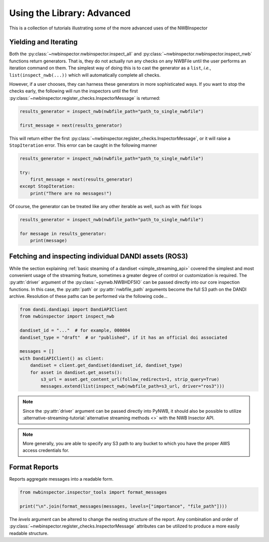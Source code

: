 Using the Library: Advanced
===========================

This is a collection of tutorials illustrating some of the more advanced uses of the NWBInspector


Yielding and Iterating
----------------------

Both the :py:class:`~nwbinspector.nwbinspector.inspect_all` and :py:class:`~nwbinspector.nwbinspector.inspect_nwb`
functions return generators. That is, they do not actually run any checks on any NWBFile until the user
performs an iteration command on them. The simplest way of doing this is to cast the generator as a ``list``,
*i.e.*, ``list(inspect_nwb(...))`` which will automatically complete all checks.

However, if a user chooses, they can harness these generators in more sophisticated ways. If you want to stop the
checks early, the following will run the inspectors until the first
:py:class:`~nwbinspector.register_checks.InspectorMessage` is returned:

.. code-block:: python

    results_generator = inspect_nwb(nwbfile_path="path_to_single_nwbfile")

    first_message = next(results_generator)

This will return either the first :py:class:`~nwbinspector.register_checks.InspectorMessage`, or it will raise a
``StopIteration`` error. This error can be caught in the following manner

.. code-block:: python

    results_generator = inspect_nwb(nwbfile_path="path_to_single_nwbfile")

    try:
        first_message = next(results_generator)
    except StopIteration:
        print("There are no messages!")

Of course, the generator can be treated like any other iterable as well, such as with :code:`for` loops

.. code-block:: python

    results_generator = inspect_nwb(nwbfile_path="path_to_single_nwbfile")

    for message in results_generator:
        print(message)



.. _advanced_streaming_api:

Fetching and inspecting individual DANDI assets (ROS3)
------------------------------------------------------

While the section explaining :ref:`basic steaming of a dandiset <simple_streaming_api>` covered the simplest and most convenient usage of the streaming feature, sometimes a greater degree of control or customization is required. The :py:attr:`driver` argument of the :py:class:`~pynwb.NWBHDF5IO` can be passed directly into our core inspection functions. In this case, the :py:attr:`path` or :py:attr:`nwbfile_path` arguments become the full S3 path on the DANDI archive. Resolution of these paths can be performed via the following code...


.. code-block:: python

    from dandi.dandiapi import DandiAPIClient
    from nwbinspector import inspect_nwb

    dandiset_id = "..."  # for example, 000004
    dandiset_type = "draft"  # or "published", if it has an official doi associated

    messages = []
    with DandiAPIClient() as client:
        dandiset = client.get_dandiset(dandiset_id, dandiset_type)
        for asset in dandiset.get_assets():
            s3_url = asset.get_content_url(follow_redirects=1, strip_query=True)
            messages.extend(list(inspect_nwb(nwbfile_path=s3_url, driver="ros3")))

.. note::

    Since the :py:attr:`driver` argument can be passed directly into PyNWB, it should also be possible to utilize :alternative-streaming-tutorial:`alternative streaming methods <>` with the NWB Insector API.

.. note::

    More generally, you are able to specify any S3 path to any bucket to which you have the proper AWS access credentials for.



Format Reports
--------------

Reports aggregate messages into a readable form.

.. code-block:: python

    from nwbinspector.inspector_tools import format_messages

    print("\n".join(format_messages(messages, levels=["importance", "file_path"])))

The `levels` argument can be altered to change the nesting structure of the report. Any combination and order
of :py:class:`~nwbinspector.register_checks.InspectorMessage` attributes can be utilized to produce a more easily
readable structure.
